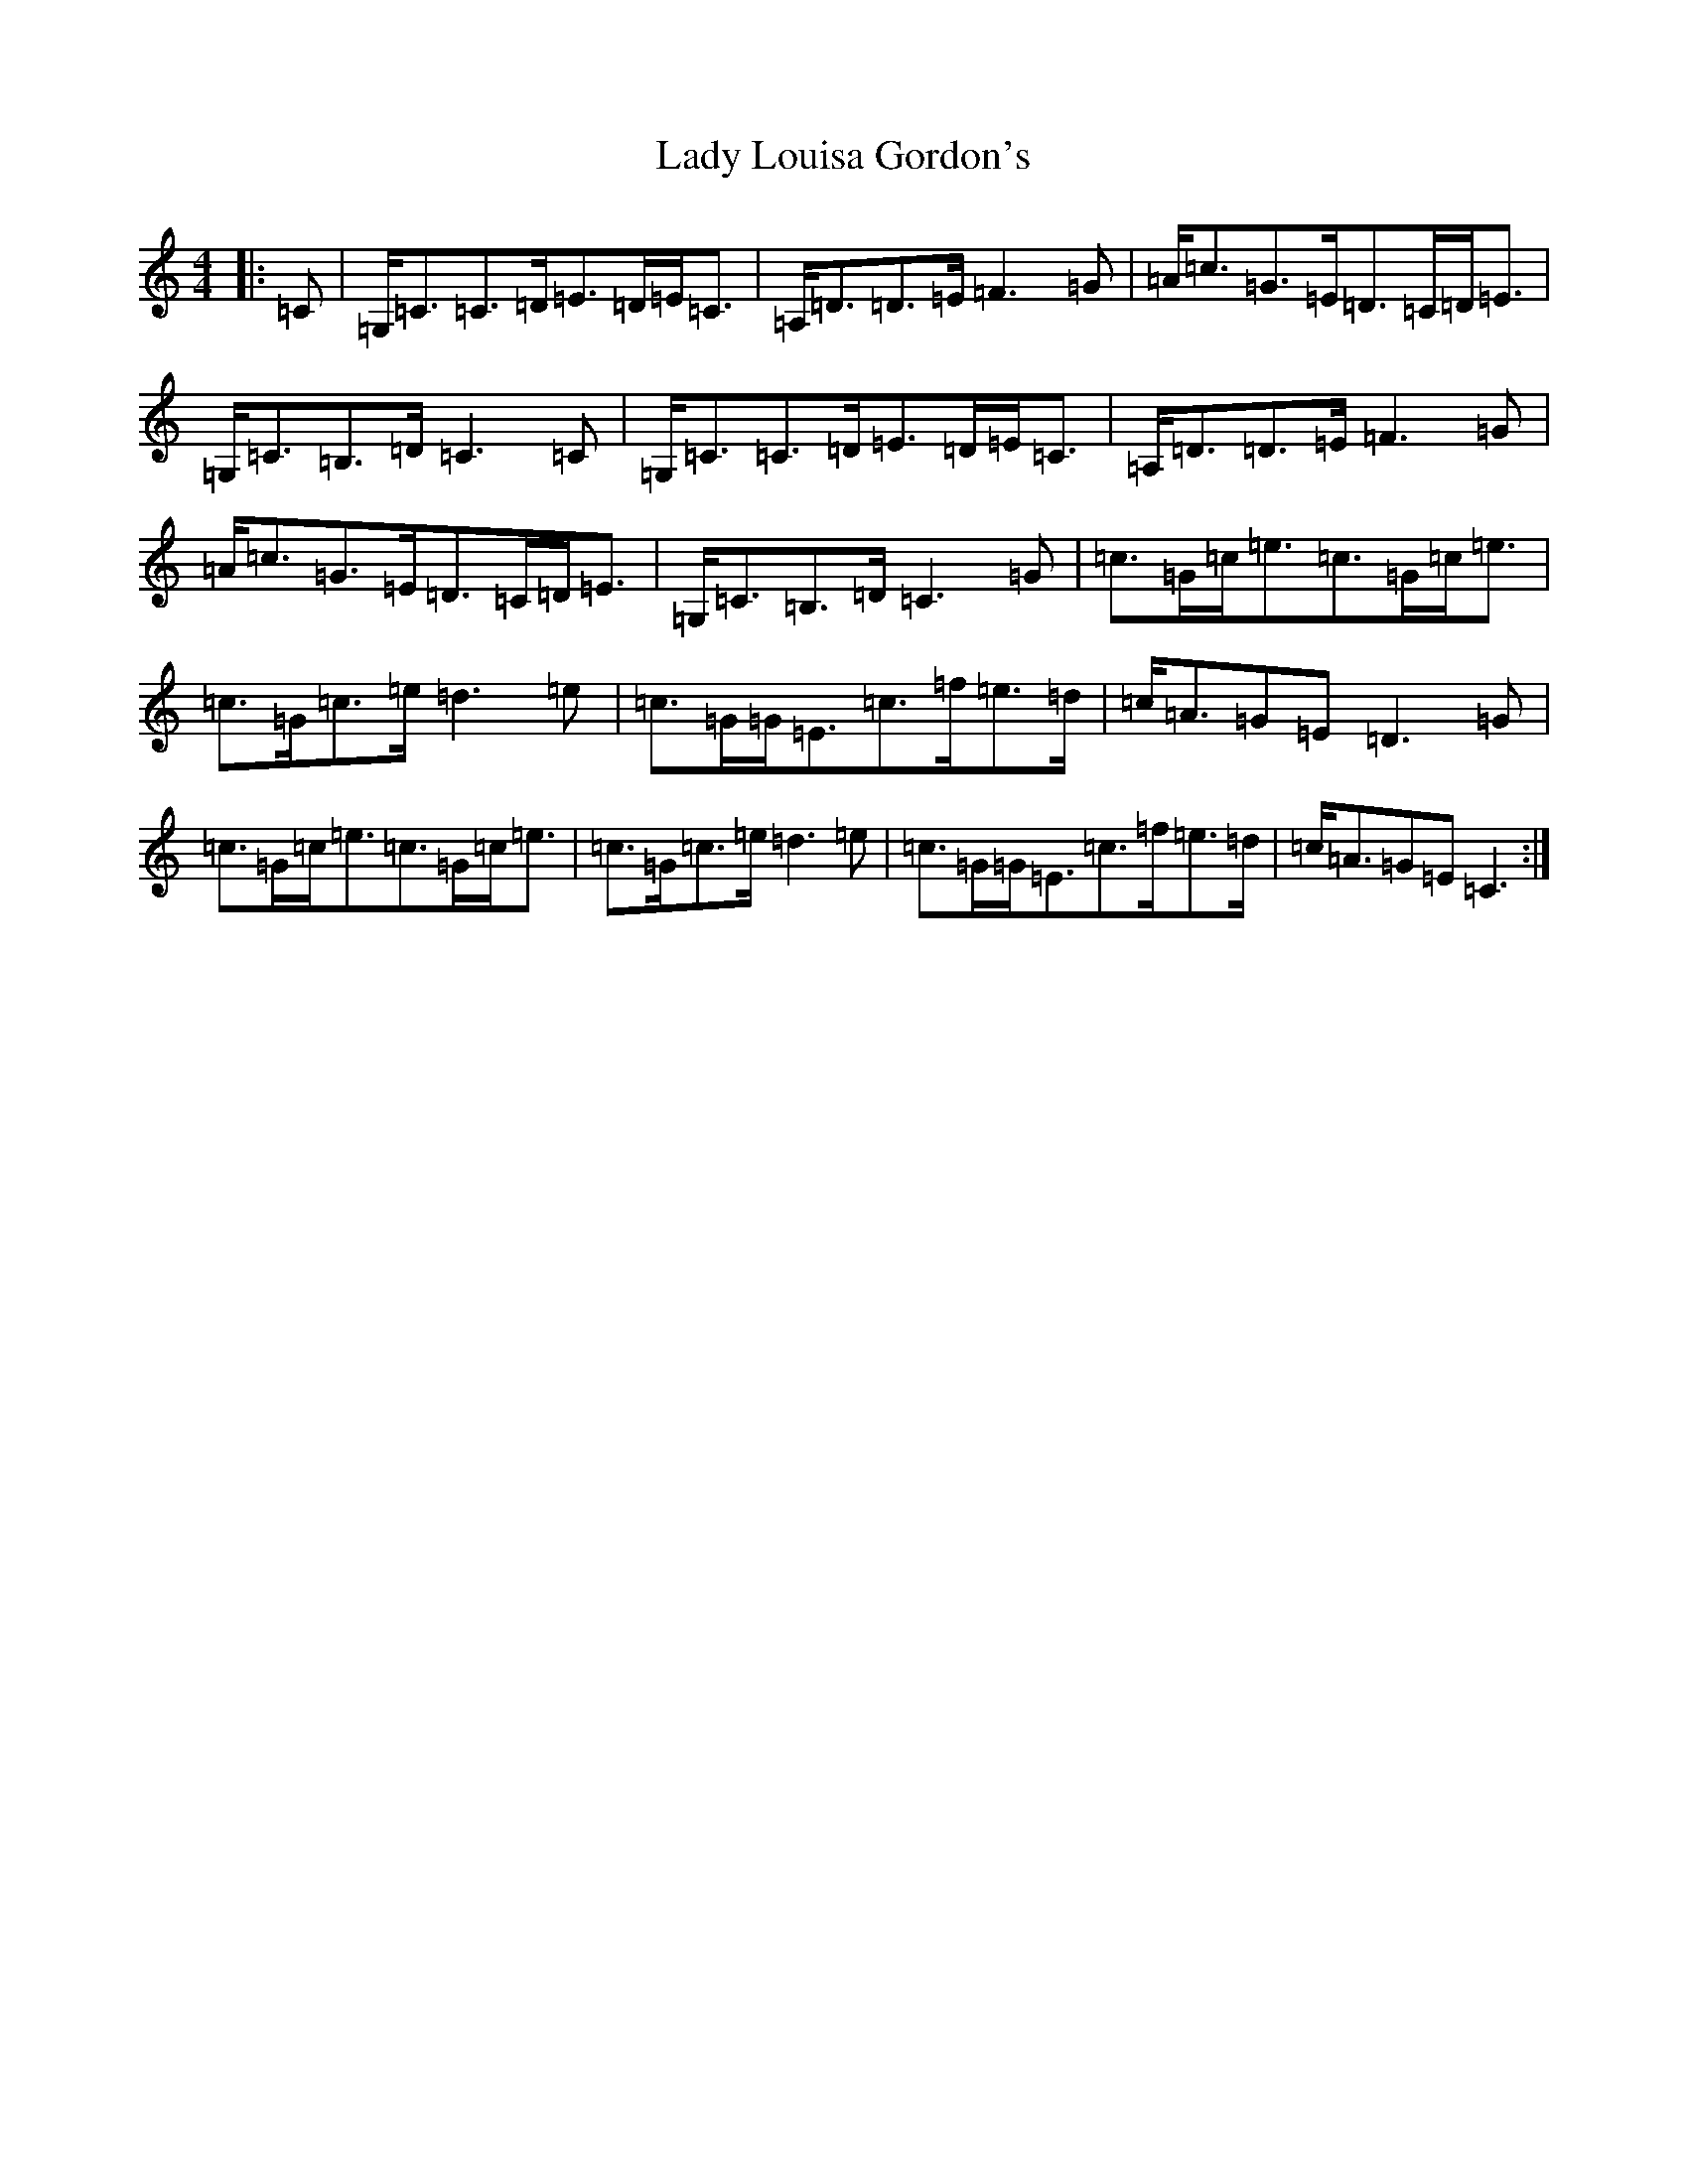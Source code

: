 X: 11912
T: Lady Louisa Gordon's
S: https://thesession.org/tunes/9813#setting9813
Z: F Major
R: strathspey
M: 4/4
L: 1/8
K: C Major
|:=C|=G,<=C=C>=D=E>=D=E<=C|=A,<=D=D>=E=F3=G|=A<=c=G>=E=D>=C=D<=E|=G,<=C=B,>=D=C3=C|=G,<=C=C>=D=E>=D=E<=C|=A,<=D=D>=E=F3=G|=A<=c=G>=E=D>=C=D<=E|=G,<=C=B,>=D=C3=G|=c>=G=c<=e=c>=G=c<=e|=c>=G=c>=e=d3=e|=c>=G=G<=E=c>=f=e>=d|=c<=A=G=E=D3=G|=c>=G=c<=e=c>=G=c<=e|=c>=G=c>=e=d3=e|=c>=G=G<=E=c>=f=e>=d|=c<=A=G=E=C3:|